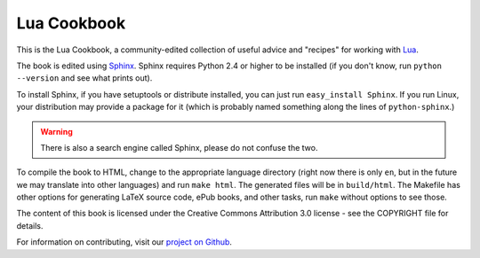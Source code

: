 ============
Lua Cookbook
============
This is the Lua Cookbook, a community-edited collection of useful advice and
"recipes" for working with `Lua`_.

The book is edited using `Sphinx`_. Sphinx requires Python 2.4 or higher to
be installed (if you don't know, run ``python --version`` and see what prints
out).

To install Sphinx, if you have setuptools or distribute installed, you can
just run ``easy_install Sphinx``. If you run Linux, your distribution may
provide a package for it (which is probably named something along the lines
of ``python-sphinx``.)

.. warning::

    There is also a search engine called Sphinx, please do not confuse the
    two.

To compile the book to HTML, change to the appropriate language
directory (right now there is only ``en``, but in the future we may translate
into other languages) and run ``make html``. The generated files will be in
``build/html``. The Makefile has other options for generating LaTeX source
code, ePub books, and other tasks, run ``make`` without options to see those.

The content of this book is licensed under the Creative Commons Attribution
3.0 license - see the COPYRIGHT file for details.

For information on contributing, visit our `project on Github`_.

.. _Lua: http://www.lua.org/
.. _Sphinx: http://sphinx.pocoo.org/
.. _project on Github: http://github.com/lua-cookbook/lua-cookbook
